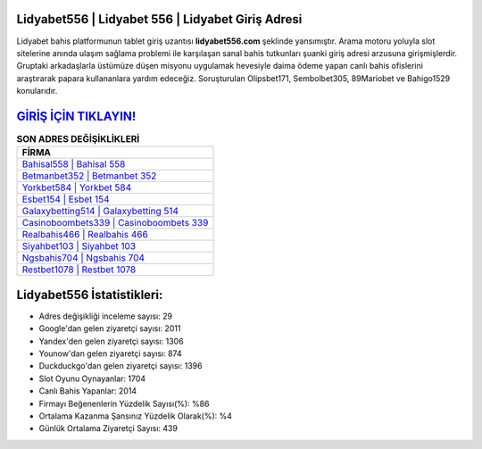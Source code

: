 ﻿Lidyabet556 | Lidyabet 556 | Lidyabet Giriş Adresi
===================================

.. image:: images/lidyabet-giris.jpg
   :width: 600
   
Lidyabet bahis platformunun tablet giriş uzantısı **lidyabet556.com** şeklinde yansımıştır. Arama motoru yoluyla slot sitelerine anında ulaşım sağlama problemi ile karşılaşan sanal bahis tutkunları şuanki giriş adresi arzusuna girişmişlerdir. Gruptaki arkadaşlarla üstümüze düşen misyonu uygulamak hevesiyle daima ödeme yapan canlı bahis ofislerini araştırarak papara kullananlara yardım edeceğiz. Soruşturulan Olipsbet171, Sembolbet305, 89Mariobet ve Bahigo1529 konularıdır.

`GİRİŞ İÇİN TIKLAYIN! <https://uclck.me/gonow>`_
==============

.. list-table:: **SON ADRES DEĞİŞİKLİKLERİ**
   :widths: 100
   :header-rows: 1

   * - FİRMA
   * - `Bahisal558 | Bahisal 558 <bahisal558-bahisal-558-bahisal-giris-adresi.html>`_
   * - `Betmanbet352 | Betmanbet 352 <betmanbet352-betmanbet-352-betmanbet-giris-adresi.html>`_
   * - `Yorkbet584 | Yorkbet 584 <yorkbet584-yorkbet-584-yorkbet-giris-adresi.html>`_	 
   * - `Esbet154 | Esbet 154 <esbet154-esbet-154-esbet-giris-adresi.html>`_	 
   * - `Galaxybetting514 | Galaxybetting 514 <galaxybetting514-galaxybetting-514-galaxybetting-giris-adresi.html>`_ 
   * - `Casinoboombets339 | Casinoboombets 339 <casinoboombets339-casinoboombets-339-casinoboombets-giris-adresi.html>`_
   * - `Realbahis466 | Realbahis 466 <realbahis466-realbahis-466-realbahis-giris-adresi.html>`_	 
   * - `Siyahbet103 | Siyahbet 103 <siyahbet103-siyahbet-103-siyahbet-giris-adresi.html>`_
   * - `Ngsbahis704 | Ngsbahis 704 <ngsbahis704-ngsbahis-704-ngsbahis-giris-adresi.html>`_
   * - `Restbet1078 | Restbet 1078 <restbet1078-restbet-1078-restbet-giris-adresi.html>`_
	 
Lidyabet556 İstatistikleri:
===================================	 
* Adres değişikliği inceleme sayısı: 29
* Google'dan gelen ziyaretçi sayısı: 2011
* Yandex'den gelen ziyaretçi sayısı: 1306
* Younow'dan gelen ziyaretçi sayısı: 874
* Duckduckgo'dan gelen ziyaretçi sayısı: 1396
* Slot Oyunu Oynayanlar: 1704
* Canlı Bahis Yapanlar: 2014
* Firmayı Beğenenlerin Yüzdelik Sayısı(%): %86
* Ortalama Kazanma Şansınız Yüzdelik Olarak(%): %4
* Günlük Ortalama Ziyaretçi Sayısı: 439
